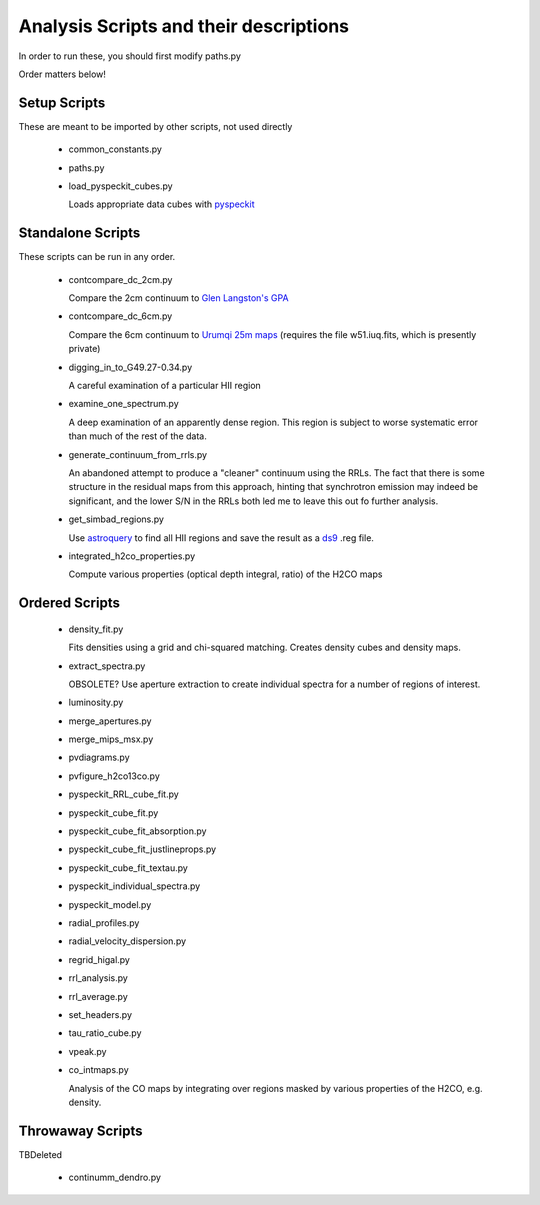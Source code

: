 Analysis Scripts and their descriptions
=======================================

In order to run these, you should first modify paths.py

Order matters below!

Setup Scripts
-------------

These are meant to be imported by other scripts, not used directly

 * common_constants.py
 * paths.py
 * load_pyspeckit_cubes.py
 
   Loads appropriate data cubes with `pyspeckit <pyspeckit.bitbucket.org>`_

Standalone Scripts
------------------

These scripts can be run in any order.

 * contcompare_dc_2cm.py

   Compare the 2cm continuum to `Glen Langston's GPA
   <http://www.gb.nrao.edu/~glangsto/GPA/>`_

 * contcompare_dc_6cm.py

   Compare the 6cm continuum to `Urumqi 25m maps <http://zmtt.bao.ac.cn/6cm/>`_
   (requires the file w51.iuq.fits, which is presently private)

 * digging_in_to_G49.27-0.34.py

   A careful examination of a particular HII region

 * examine_one_spectrum.py

   A deep examination of an apparently dense region.  This region is subject to
   worse systematic error than much of the rest of the data.

 * generate_continuum_from_rrls.py

   An abandoned attempt to produce a "cleaner" continuum using the RRLs.
   The fact that there is some structure in the residual maps from this
   approach, hinting that synchrotron emission may indeed be significant, and
   the lower S/N in the RRLs both led me to leave this out fo further analysis.

 * get_simbad_regions.py

   Use `astroquery <astroquery.readthedocs.org>`_ to find all HII regions and
   save the result as a `ds9 <ds9.si.edu>`_ .reg file.

 * integrated_h2co_properties.py

   Compute various properties (optical depth integral, ratio) of the H2CO maps

Ordered Scripts
---------------

 * density_fit.py

   Fits densities using a grid and chi-squared matching.  Creates density cubes
   and density maps.

 * extract_spectra.py

   OBSOLETE?
   Use aperture extraction to create individual spectra for a number of regions
   of interest.

 * luminosity.py
 * merge_apertures.py
 * merge_mips_msx.py
 * pvdiagrams.py
 * pvfigure_h2co13co.py
 * pyspeckit_RRL_cube_fit.py
 * pyspeckit_cube_fit.py
 * pyspeckit_cube_fit_absorption.py
 * pyspeckit_cube_fit_justlineprops.py
 * pyspeckit_cube_fit_textau.py
 * pyspeckit_individual_spectra.py
 * pyspeckit_model.py
 * radial_profiles.py
 * radial_velocity_dispersion.py
 * regrid_higal.py
 * rrl_analysis.py
 * rrl_average.py
 * set_headers.py
 * tau_ratio_cube.py
 * vpeak.py


 * co_intmaps.py

   Analysis of the CO maps by integrating over regions masked by various
   properties of the H2CO, e.g. density.

Throwaway Scripts
-----------------

TBDeleted

 * continumm_dendro.py
